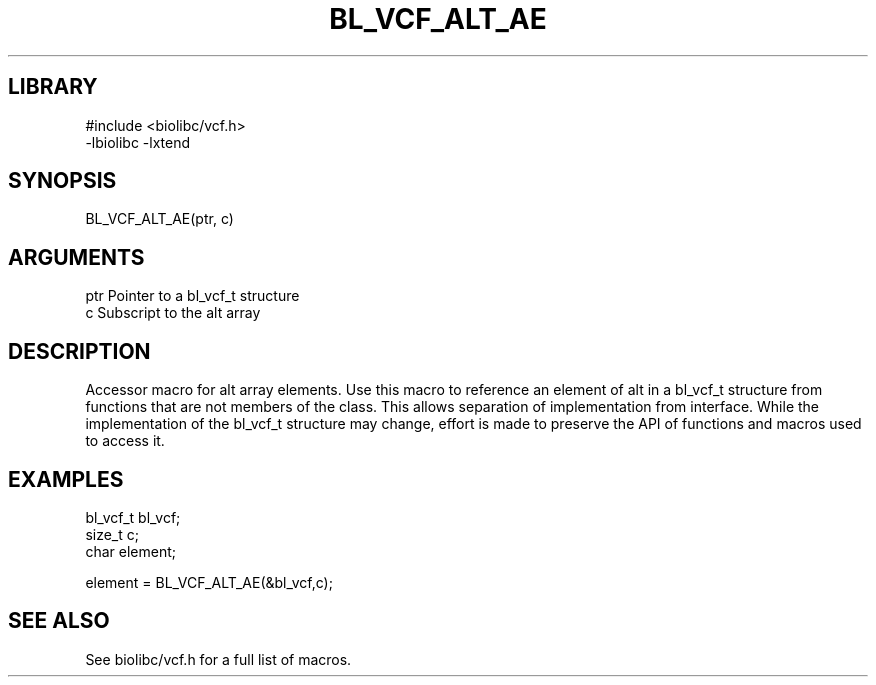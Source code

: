 \" Generated by /home/bacon/scripts/gen-get-set
.TH BL_VCF_ALT_AE 3

.SH LIBRARY
.nf
.na
#include <biolibc/vcf.h>
-lbiolibc -lxtend
.ad
.fi

\" Convention:
\" Underline anything that is typed verbatim - commands, etc.
.SH SYNOPSIS
.PP
.nf 
.na
BL_VCF_ALT_AE(ptr, c)
.ad
.fi

.SH ARGUMENTS
.nf
.na
ptr             Pointer to a bl_vcf_t structure
c               Subscript to the alt array
.ad
.fi

.SH DESCRIPTION

Accessor macro for alt array elements.  Use this macro to reference
an element of alt in a bl_vcf_t structure from functions
that are not members of the class.
This allows separation of implementation from interface.  While the
implementation of the bl_vcf_t structure may change, effort is made to
preserve the API of functions and macros used to access it.

.SH EXAMPLES

.nf
.na
bl_vcf_t        bl_vcf;
size_t          c;
char            element;

element = BL_VCF_ALT_AE(&bl_vcf,c);
.ad
.fi

.SH SEE ALSO

See biolibc/vcf.h for a full list of macros.
